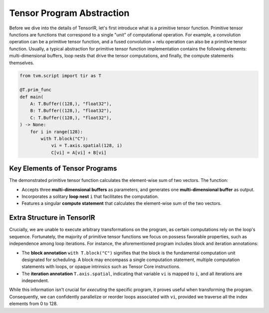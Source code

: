 ..  Licensed to the Apache Software Foundation (ASF) under one
    or more contributor license agreements.  See the NOTICE file
    distributed with this work for additional information
    regarding copyright ownership.  The ASF licenses this file
    to you under the Apache License, Version 2.0 (the
    "License"); you may not use this file except in compliance
    with the License.  You may obtain a copy of the License at

..    http://www.apache.org/licenses/LICENSE-2.0

..  Unless required by applicable law or agreed to in writing,
    software distributed under the License is distributed on an
    "AS IS" BASIS, WITHOUT WARRANTIES OR CONDITIONS OF ANY
    KIND, either express or implied.  See the License for the
    specific language governing permissions and limitations
    under the License.

.. _tir-abstraction:

Tensor Program Abstraction
--------------------------
Before we dive into the details of TensorIR, let's first introduce what is a primitive tensor
function. Primitive tensor functions are functions that correspond to a single "unit" of
computational operation. For example, a convolution operation can be a primitive tensor function,
and a fused convolution + relu operation can also be a primitive tensor function.
Usually, a typical abstraction for primitive tensor function implementation contains the following
elements: multi-dimensional buffers, loop nests that drive the tensor computations, and finally,
the compute statements themselves.

.. code:: python

    from tvm.script import tir as T

    @T.prim_func
    def main(
        A: T.Buffer((128,), "float32"),
        B: T.Buffer((128,), "float32"),
        C: T.Buffer((128,), "float32"),
    ) -> None:
        for i in range(128):
            with T.block("C"):
                vi = T.axis.spatial(128, i)
                C[vi] = A[vi] + B[vi]

Key Elements of Tensor Programs
~~~~~~~~~~~~~~~~~~~~~~~~~~~~~~~

The demonstrated primitive tensor function calculates the element-wise sum of two vectors.
The function:

- Accepts three **multi-dimensional buffers** as parameters, and generates one **multi-dimensional
  buffer** as output.
- Incorporates a solitary **loop nest** ``i`` that facilitates the computation.
- Features a singular **compute statement** that calculates the element-wise sum of the two
  vectors.

Extra Structure in TensorIR
~~~~~~~~~~~~~~~~~~~~~~~~~~~
Crucially, we are unable to execute arbitrary transformations on the program, as certain
computations rely on the loop's sequence. Fortunately, the majority of primitive tensor
functions we focus on possess favorable properties, such as independence among loop iterations.
For instance, the aforementioned program includes block and iteration annotations:

- The **block annotation** ``with T.block("C")`` signifies that the block is the fundamental
  computation unit designated for scheduling. A block may encompass a single computation
  statement, multiple computation statements with loops, or opaque intrinsics such as Tensor
  Core instructions.
- The **iteration annotation** ``T.axis.spatial``, indicating that variable ``vi`` is mapped
  to ``i``, and all iterations are independent.

While this information isn't crucial for *executing* the specific program, it proves useful when
transforming the program. Consequently, we can confidently parallelize or reorder loops associated
with ``vi``, provided we traverse all the index elements from 0 to 128.
